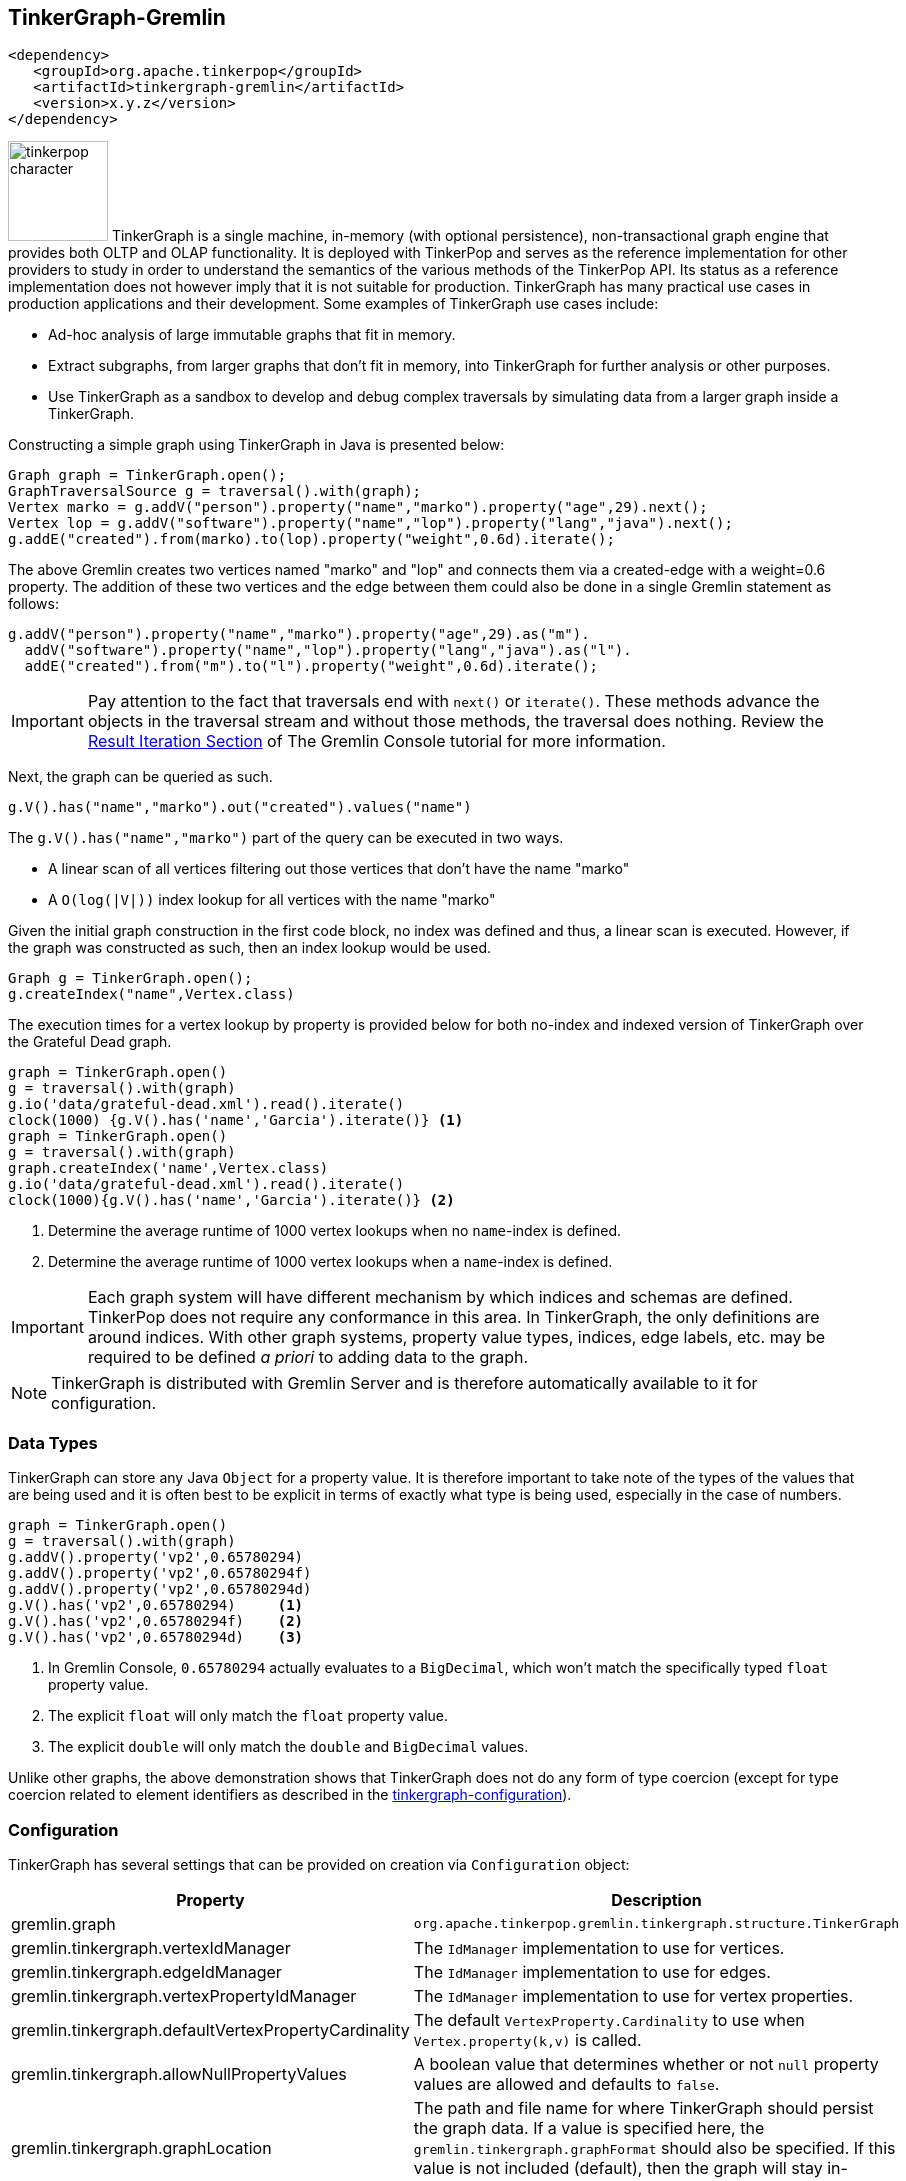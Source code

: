 ////
Licensed to the Apache Software Foundation (ASF) under one or more
contributor license agreements.  See the NOTICE file distributed with
this work for additional information regarding copyright ownership.
The ASF licenses this file to You under the Apache License, Version 2.0
(the "License"); you may not use this file except in compliance with
the License.  You may obtain a copy of the License at

  http://www.apache.org/licenses/LICENSE-2.0

Unless required by applicable law or agreed to in writing, software
distributed under the License is distributed on an "AS IS" BASIS,
WITHOUT WARRANTIES OR CONDITIONS OF ANY KIND, either express or implied.
See the License for the specific language governing permissions and
limitations under the License.
////
[[tinkergraph-gremlin]]
== TinkerGraph-Gremlin

[source,xml]
----
<dependency>
   <groupId>org.apache.tinkerpop</groupId>
   <artifactId>tinkergraph-gremlin</artifactId>
   <version>x.y.z</version>
</dependency>
----

image:tinkerpop-character.png[width=100,float=left] TinkerGraph is a single machine, in-memory (with optional
persistence), non-transactional graph engine that provides both OLTP and OLAP functionality. It is deployed with
TinkerPop and serves as the reference implementation for other providers to study in order to understand the
semantics of the various methods of the TinkerPop API. Its status as a reference implementation does not however imply
that it is not suitable for production. TinkerGraph has many practical use cases in production applications and their
development. Some examples of TinkerGraph use cases include:

* Ad-hoc analysis of large immutable graphs that fit in memory.
* Extract subgraphs, from larger graphs that don't fit in memory, into TinkerGraph for further analysis or other
purposes.
* Use TinkerGraph as a sandbox to develop and debug complex traversals by simulating data from a larger graph inside
a TinkerGraph.

Constructing a simple graph using TinkerGraph in Java is presented below:

[source,java]
----
Graph graph = TinkerGraph.open();
GraphTraversalSource g = traversal().with(graph);
Vertex marko = g.addV("person").property("name","marko").property("age",29).next();
Vertex lop = g.addV("software").property("name","lop").property("lang","java").next();
g.addE("created").from(marko).to(lop).property("weight",0.6d).iterate();
----

The above Gremlin creates two vertices named "marko" and "lop" and connects them via a created-edge with a weight=0.6
property. The addition of these two vertices and the edge between them could also be done in a single Gremlin statement
as follows:

[source,java]
----
g.addV("person").property("name","marko").property("age",29).as("m").
  addV("software").property("name","lop").property("lang","java").as("l").
  addE("created").from("m").to("l").property("weight",0.6d).iterate();
----

IMPORTANT: Pay attention to the fact that traversals end with `next()` or `iterate()`. These methods advance the
objects in the traversal stream and without those methods, the traversal does nothing. Review the
link:https://tinkerpop.apache.org/docs/x.y.z/tutorials/the-gremlin-console/#result-iteration[Result Iteration Section]
of The Gremlin Console tutorial for more information.

Next, the graph can be queried as such.

[source,java]
g.V().has("name","marko").out("created").values("name")

The `g.V().has("name","marko")` part of the query can be executed in two ways.

 * A linear scan of all vertices filtering out those vertices that don't have the name "marko"
 * A `O(log(|V|))` index lookup for all vertices with the name "marko"

Given the initial graph construction in the first code block, no index was defined and thus, a linear scan is executed.
However, if the graph was constructed as such, then an index lookup would be used.

[source,java]
Graph g = TinkerGraph.open();
g.createIndex("name",Vertex.class)

The execution times for a vertex lookup by property is provided below for both no-index and indexed version of
TinkerGraph over the Grateful Dead graph.

[gremlin-groovy]
----
graph = TinkerGraph.open()
g = traversal().with(graph)
g.io('data/grateful-dead.xml').read().iterate()
clock(1000) {g.V().has('name','Garcia').iterate()} <1>
graph = TinkerGraph.open()
g = traversal().with(graph)
graph.createIndex('name',Vertex.class)
g.io('data/grateful-dead.xml').read().iterate()
clock(1000){g.V().has('name','Garcia').iterate()} <2>
----

<1> Determine the average runtime of 1000 vertex lookups when no `name`-index is defined.
<2> Determine the average runtime of 1000 vertex lookups when a `name`-index is defined.

IMPORTANT: Each graph system will have different mechanism by which indices and schemas are defined. TinkerPop
does not require any conformance in this area. In TinkerGraph, the only definitions are around indices. With other
graph systems, property value types, indices, edge labels, etc. may be required to be defined _a priori_ to adding
data to the graph.

NOTE: TinkerGraph is distributed with Gremlin Server and is therefore automatically available to it for configuration.

=== Data Types

TinkerGraph can store any Java `Object` for a property value. It is therefore important to take note of the types of
the values that are being used and it is often best to be explicit in terms of exactly what type is being used,
especially in the case of numbers.

[gremlin-groovy]
----
graph = TinkerGraph.open()
g = traversal().with(graph)
g.addV().property('vp2',0.65780294)
g.addV().property('vp2',0.65780294f)
g.addV().property('vp2',0.65780294d)
g.V().has('vp2',0.65780294)     <1>
g.V().has('vp2',0.65780294f)    <2>
g.V().has('vp2',0.65780294d)    <3>
----

<1> In Gremlin Console, `0.65780294` actually evaluates to a `BigDecimal`, which won't match the specifically typed
`float` property value.
<2> The explicit `float` will only match the `float` property value.
<3> The explicit `double` will only match the `double` and `BigDecimal` values.

Unlike other graphs, the above demonstration shows that TinkerGraph does not do any form of type coercion (except for
type coercion related to element identifiers as described in the <<next section,tinkergraph-configuration>>).

[[tinkergraph-configuration]]
=== Configuration

TinkerGraph has several settings that can be provided on creation via `Configuration` object:

[width="100%",cols="2,10",options="header"]
|=========================================================
|Property |Description
|gremlin.graph |`org.apache.tinkerpop.gremlin.tinkergraph.structure.TinkerGraph`
|gremlin.tinkergraph.vertexIdManager |The `IdManager` implementation to use for vertices.
|gremlin.tinkergraph.edgeIdManager |The `IdManager` implementation to use for edges.
|gremlin.tinkergraph.vertexPropertyIdManager |The `IdManager` implementation to use for vertex properties.
|gremlin.tinkergraph.defaultVertexPropertyCardinality |The default `VertexProperty.Cardinality` to use when `Vertex.property(k,v)` is called.
|gremlin.tinkergraph.allowNullPropertyValues |A boolean value that determines whether or not `null` property values are allowed and defaults to `false`.
|gremlin.tinkergraph.graphLocation |The path and file name for where TinkerGraph should persist the graph data. If a
value is specified here, the `gremlin.tinkergraph.graphFormat` should also be specified.  If this value is not
included (default), then the graph will stay in-memory and not be loaded/persisted to disk.
|gremlin.tinkergraph.graphFormat |The format to use to serialize the graph which may be one of the following:
`graphml`, `graphson`, `gryo`, or a fully qualified class name that implements Io.Builder interface (which allows for
external third party graph reader/writer formats to be used for persistence).
If a value is specified here, then the `gremlin.tinkergraph.graphLocation` should
also be specified.  If this value is not included (default), then the graph will stay in-memory and not be
loaded/persisted to disk.
|=========================================================

NOTE: To use <<tinkergraph-gremlin-tx, transactions>>, configure `gremlin.graph` as
`org.apache.tinkerpop.gremlin.tinkergraph.structure.TinkerTransactionGraph`.

The `IdManager` settings above refer to how TinkerGraph will control identifiers for vertices, edges and vertex
properties.  There are several options for each of these settings: `ANY`, `LONG`, `INTEGER`, `UUID`, `STRING` or the
fully qualified class name of an `IdManager` implementation on the classpath.  When not specified, the default values
for all settings is `ANY`, meaning that the graph will work with any object on the JVM as the identifier and will
generate new identifiers from `Long` when the identifier is not user supplied.  TinkerGraph will also expect the
user to understand the types used for identifiers when querying, meaning that `g.V(1)` and `g.V(1L)` could return
two different vertices.  `LONG`, `INTEGER` and `UUID` settings will try to coerce identifier values to the expected
type as well as generate new identifiers with that specified type.

TIP: Setting the `IdManager` to `ANY` also allows `String` type ID values to be used.                                              

If the TinkerGraph is configured for persistence with `gremlin.tinkergraph.graphLocation` and
`gremlin.tinkergraph.graphFormat`, then the graph will be written to the specified location with the specified
format when `Graph.close()` is called.  In addition, if these settings are present, TinkerGraph will attempt to
load the graph from the specified location.

IMPORTANT: If choosing `graphson` as the `gremlin.tinkergraph.graphFormat`, be sure to also establish the  various
`IdManager` settings as well to ensure that identifiers are properly coerced to the appropriate types as GraphSON
can lose the identifier's type during serialization (i.e. it will assume `Integer` when the default for TinkerGraph
is `Long`, which could lead to load errors that result in a message like, "Vertex with id already exists").

It is important to consider the data being imported to TinkerGraph with respect to `defaultVertexPropertyCardinality`
setting.  For example, if a `.gryo` file is known to contain multi-property data, be sure to set the default
cardinality to `list` or else the data will import as `single`.  Consider the following:

[gremlin-groovy]
----
graph = TinkerGraph.open()
g = traversal().with(graph)
g.io("data/tinkerpop-crew.kryo").read().iterate()
g.V().properties()
conf = new BaseConfiguration()
conf.setProperty("gremlin.tinkergraph.defaultVertexPropertyCardinality","list")
graph = TinkerGraph.open(conf)
g = traversal().with(graph)
g.io("data/tinkerpop-crew.kryo").read().iterate()
g.V().properties()
----

=== Indices

Indices are a critical component of graph databases that significantly improve query performance by allowing for quick
lookups of elements based on their properties. Without indices, graph traversals would need to scan through all
elements to find those matching specific criteria, which becomes increasingly inefficient as the graph grows in size.

TinkerGraph supports two types of indices:

1. *Key-based Indices*: Traditional indices that enable fast lookups of vertices or edges based on property values.
2. *Vector Indices*: Specialized indices for similarity search that find elements with vector embeddings similar to a
query vector.

==== Key-based Indices

Key-based indices are the standard way to improve lookup performance in TinkerGraph. They're simple to create and use:

[gremlin-groovy]
----
graph.createIndex("name", Vertex.class) <1>
g.addV("person").property("name", "marko").property("age", 29).iterate()
g.addV("person").property("name", "vadas").property("age", 27).iterate()
g.addV("person").property("name", "josh").property("age", 32).iterate()
g.V().has("name", "marko").next() <2>
----

<1> Create an index on the "name" property for vertices.
<2> Query using the index - this will be much faster than a full scan.

You can also create indices for edge properties:

[gremlin-groovy]
----
graph.createIndex("weight", Edge.class) <1>
marko = g.V().has("name", "marko").next()
vadas = g.V().has("name", "vadas").next()
g.addE("knows").from(marko).to(vadas).property("weight", 0.5).iterate()
g.E().has("weight", 0.5).next() <2>
----

<1> Create an index on the "weight" property for edges.
<2> Query using the index - this will be much faster than a full scan.

To check which properties are indexed for a particular element class:

[gremlin-groovy]
----
graph.getIndexedKeys(Vertex.class) <1>
graph.getIndexedKeys(Edge.class) <2>
----

<1> Get all indexed keys for vertices.
<2> Get all indexed keys for edges.

To drop an index when it's no longer needed:

[gremlin-groovy]
----
graph.dropIndex("name", Vertex.class)
----

==== Vector Indices

Vector indices enable similarity search based on vector embeddings. Vector search allows you to find elements that are
conceptually similar rather than just matching on exact property values. Vector search works by representing elements as
points in a high-dimensional space, where proximity indicates similarity. TinkerGraph implements vector search using
HNSW (Hierarchical Navigable Small World), an algorithm for approximate nearest neighbor search that provides excellent
performance for high-dimensional vector data.

To use vector indices in TinkerGraph, you need to:

1. Create a vector index with a specified dimension
2. Add elements with vector embeddings
3. Perform searches using either direct graph methods or the `call()` step

Here's a complete example:

[gremlin-groovy]
----
graph.getServiceRegistry().registerService(new TinkerVectorSearchByElementFactory(graph)) <1>
graph.getServiceRegistry().registerService(new TinkerVectorSearchByEmbeddingFactory(graph)) <2>
indexConfig = [dimension: 3] <3>
graph.createIndex(TinkerIndexType.VECTOR, "embedding", Vertex.class, indexConfig)
g.addV("person").property("name", "Alice").property("embedding", new float[]{1.0f, 0.0f, 0.0f}).iterate()
g.addV("person").property("name", "Bob").property("embedding", new float[]{0.0f, 1.0f, 0.0f}).iterate()
g.addV("person").property("name", "Charlie").property("embedding", new float[]{0.0f, 0.0f, 1.0f}).iterate()
g.addV("person").property("name", "Dave").property("embedding", new float[]{0.9f, 0.1f, 0.0f}).iterate()
byElementParams = [key: "embedding", topK: 2] <4>
g.V().has("name", "Alice").call("tinker.search.vector.topKByElement", byElementParams).toList() <5>
byElementParams = [key: "embedding", topK: 2, element: "vertex"] <6>
embedding = new float[]{1.0f, 0.0f, 0.0f}
g.inject([embedding]).unfold().call("tinker.search.vector.topKByEmbedding", params).toList() <7>
----

<1> Register the vector search service for "topKByElement".
<2> Register the vector search service for "topKByEmbedding".
<3> Configuration for the vector index that defines the embedding dimension of size 3.
<4> Specify the property key containing the embedding and number of results to return.
<5> Search the vector index for vertices like "Alice".
<6> Specify the property key containing the embedding, number of results to return, and the index type to search (i.e. either "vertex" or "edge").
<7> Given an embedding, search the "vertex" index.

The `call()` step returns a list of maps, each containing:

* `distance`: The similarity score between the query vector and the result
* `element`: The vertex or edge that matches the query

Vector indices can also be created for edges:

[gremlin-groovy]
----
graph.getServiceRegistry().registerService(new TinkerVectorSearchByElementFactory(graph))
graph.createIndex(TinkerIndexType.VECTOR, "embedding", Edge.class, indexConfig)
alice = g.V().has("name", "Alice").next()
bob = g.V().has("name", "Bob").next()
charlie = g.V().has("name", "Charlie").next()
g.addE("knows").from(alice).to(bob).property("embedding", new float[]{1.0f, 0.0f, 0.0f}).iterate()
g.addE("knows").from(bob).to(charlie).property("embedding", new float[]{0.0f, 1.0f, 0.0f}).iterate()
params = [key: "embedding"]
g.E().has("embedding", new float[]{1.0f, 0.0f, 0.0f}).call("tinker.search.vector.topKByElement", params).toList()
----

TinkerGraph supports various distance functions for vector similarity search:

* `COSINE`: Measures the cosine of the angle between two vectors (default)
* `EUCLIDEAN`: Measures the straight-line distance between two points
* `MANHATTAN`: Measures the sum of absolute differences between coordinates
* `INNER_PRODUCT`: Measures the dot product of two vectors
* `BRAY_CURTIS`: Measures the Bray-Curtis dissimilarity
* `CANBERRA`: Measures the weighted Manhattan distance
* `CORRELATION`: Measures the correlation distance

You can specify the distance function when creating the vector index:

[gremlin-groovy]
----
graph.getServiceRegistry().registerService(new TinkerVectorSearchByElementFactory(graph))
indexConfig = [dimension: 3, distanceType: TinkerIndexType.Vector.EUCLIDEAN]
graph.createIndex(TinkerIndexType.VECTOR, "embedding", Vertex.class, indexConfig)
----

There are several configuration options that can be used to fine-tune the performance and behavior of vector indices.
These options are specified when creating a vector index:

[width="100%",cols="2,5,2",options="header"]
|=========================================================
|Configuration Option |Description |Default Value
|`dimension` |The dimension of the vector embeddings. This is a required parameter and must match the length of the vector embeddings stored in the graph. |N/A (Required)
|`distanceType` |The distance function to use for similarity calculations. Must be one of the `TinkerIndexType.Vector` enum values (COSINE, EUCLIDEAN, MANHATTAN, INNER_PRODUCT, BRAY_CURTIS, CANBERRA, CORRELATION). |COSINE
|`growthRate`| The rate at which the index will automatically increase in size once it is full. If set to `0` the index will not grow automatically and will throw `SizeLimitExceededException` when its maximum size is reached. |0.10
|`m` |The maximum number of connections per node in the HNSW graph. Higher values provide better search quality at the cost of increased memory usage and index build time. |16
|`efConstruction` |The size of the dynamic candidate list during index construction. Higher values improve index quality at the cost of longer build times. |200
|`ef` |The size of the dynamic candidate list during search. Higher values improve search accuracy at the cost of slower search times. |10
|`maxItems` |The maximum number of items expected to be stored in the index. Use in conjuction with `growthRate`. |10000
|=========================================================

Here's an example of creating a vector index with custom configuration options:

[gremlin-groovy]
----
graph.getServiceRegistry().registerService(new TinkerVectorSearchFactory(graph))
indexConfig = [
    dimension      : 128,
    distance       : TinkerIndexType.Vector.COSINE,
    growthRate     : 0.15,
    m              : 32,
    efConstruction : 300,
    ef             : 20,
    maxItems       : 1000
]
graph.createIndex(TinkerIndexType.VECTOR, "embedding", Vertex.class, indexConfig)
----

TIP: Constants for all the configuration values can be found in `TinkerVectorIndex`. They are prefixed with "CONFIG_".
For example, "dimension" can be referenced as `TinkerVectorIndex.CONFIG_DIMENSION`.

Note that the distance functions can be used directly with the `TinkerVectorDistanceFactory` service. It allows
calculation of the distance between the elements 

[[tinkergraph-gremlin-tx]]
=== Transactions

`TinkerGraph` includes optional transaction support and thread-safety through the `TinkerTransactionGraph` class.
The default configuration of TinkerGraph remains non-transactional.

NOTE: This feature was first made available in TinkerPop 3.7.0.

==== Transaction Semantics

`TinkerTransactionGraph` only has support for `ThreadLocal` transactions, so embedded graph transactions may not be fully
supported. You can think of the transaction as belonging to a thread, any traversals executed within the same thread
will share the same transaction even if you attempt to start a new transaction.

`TinkerTransactionGraph` provides the `read committed` transaction isolation level. This means that it will always try to
guard against dirty reads. While you may notice stricter isolation semantics in some cases, you should not depend on
this behavior as it may change in the future.

`TinkerTransactionGraph` employs optimistic locking as its locking strategy. This reduces complexity in the design as
there are fewer timeouts that the user needs to manage. However, a consequence of this approach is that a transaction
will throw a `TransactionException` if two different transactions attempt to lock the same element (see "Best Practices"
below).

[[testing-remote-providers]]
==== Testing Remote Providers

These transaction semantics described above may not fit use cases for some production scenarios that require strict
ACID-like transactions. Therefore, it is recommended that `TinkerTransactionGraph` be used as a `Graph` for test
environments where you still require access to a `Graph` that supports transactions. `TinkerTransactionGraph` does fully
support TinkerPop's `Transaction` interface which still makes it a useful `Graph` for exploring the
<<transactions,Transaction API>>.

A common scenario where this sort of testing is helpful is with <<connecting-rgp, Remote Graph Providers>>, where
developing unit tests might be hard against a graph service. Instead, configure `TinkerTransactionGraph`, either in an
embedded style if using Java or with Gremlin Server for other cases.

[source,java]
----
// consider this class that returns the results of some Gremlin. by constructing the
// GraphService in a way that takes a GraphTraversalSource it becomes possible to
// execute getPersons() under any graph system.
public class GraphService {
    private final GraphTraversalSource g;

    public GraphService(GraphTraversalSource g) {
        this.g = g;
    }

    public List<Vertex> getPersons() {
        return g.V().hasLabel("person").toList();
    }
}

// when writing tests for the GraphService it becomes possible to configure the test
// to run in a variety of scenarios. here we decide that TinkerTransactionGraph is a
// suitable test graph replacement for our actual production graph.
public class GraphServiceTest {
    private static final TinkerTransactionGraph graph = TinkerTransactionGraph().open();
    private static final GraphTraversalSource g = traversal.with(graph);
    private static final GraphService service = new GraphService(g);

    @Test
    public void shouldGetPersons() {
        final List<Vertex> persons = service.getPersons();
        assertEquals(6, persons.size());
    }
}

// or perhaps, since we're using a remote graph provider, we feel it would be better to
// start Gremlin Server with a TinkerTransactionGraph configured using a docker container,
// embedding it directly in our tests or running it as a separate process like:
//
// bin/gremlin-server.sh conf/gremlin-server-transaction.yaml
//
// and then connect to it with a driver in more of an integration test style. obviously,
// with this approach you could also configure your production graph directly or use custom
// build options to trigger different test configurations for a more dynamic approach
public class GraphServiceTest {
    private static final GraphTraversalSource g = traversal.with(
            new DriverRemoteConnection('ws://localhost:8182/gremlin'));
    private static final GraphService service = new GraphService(g);

    @Test
    public void shouldGetPersons() {
        final List<Vertex> persons = service.getPersons();
        assertEquals(6, persons.size());
    }
}
----

WARNING: There can be subtle behavioral differences between TinkerGraph and the graph ultimately intended for use.
Be aware of the differences when writing tests to ensure that you are testing behaviors of your applications
appropriately.

==== Best Practices

Errors can occur before a transaction gets committed. Specifically for `TinkerTransactionGraph`, you may encounter many
`TransactionException` errors in a highly concurrent environment due its optimistic approach to locking. Users should
follow the try-catch-rollback pattern described in the
link:https://tinkerpop.apache.org/docs/x.y.z/reference/#transactions[transactions] section in combination with
exponential backoff based retries to mitigate this issue.

==== Performance Considerations

While transactions impose minimal impact for mutating workloads, users should expect performance degradation for
read-only work relative to the non-transactional configuration. However, its approach to locking
(write-only, optimistic) and its in-memory nature, TinkerTransactionGraph is likely faster than other `Graph`
implementations that support transactions.

==== Examples

Constructing a simple graph using `TinkerTransactionGraph` in Java is presented below:

[source,java]
----
Graph graph = TinkerTransactionGraph.open();
g = traversal().with(graph)
GraphTraversalSource gtx = g.tx().begin();

try {
  Vertex marko = gtx.addV("person").property("name","marko").property("age",29).next();
  Vertex lop = gtx.addV("software").property("name","lop").property("lang","java").next();
  gtx.addE("created").from(marko).to(lop).property("weight",0.6d).iterate();

  gtx.tx().commit();
} catch (Exception ex) {
  gtx.tx().rollback();
}
----

The above Gremlin creates two vertices named "marko" and "lop" and connects them via a created-edge with a weight=0.6
property. In case of any errors `rollback()` will be called and no changes will be performed.

To use the embedded TinkerTransactionGraph in Gremlin Console:

[gremlin-groovy]
----
graph = TinkerTransactionGraph.open() <1>
g = traversal().with(graph) <2>
g.addV('test').property('name','one')
g.tx().commit() <3>
g.V().valueMap()
g.addV('test').property('name','two') <4>
g.V().valueMap()
g.tx().rollback() <5>
g.V().valueMap()
----

<1> Open transactional graph.
<2> Spawn a GraphTraversalSource with transactional graph.
<3> Commit the add vertex operation
<4> Add a second vertex without committing
<5> Rollback the change
